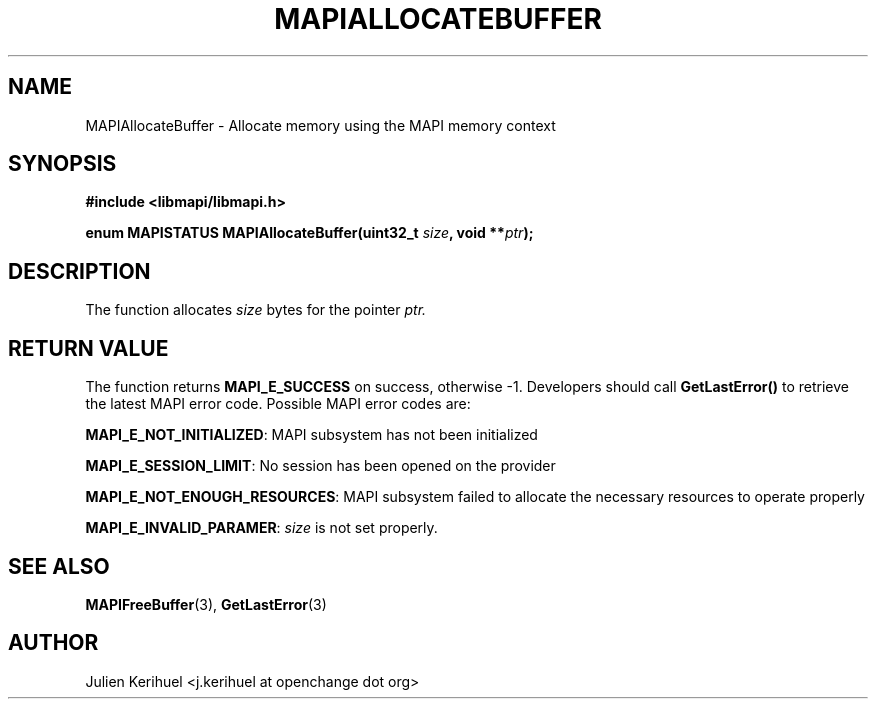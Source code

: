 .\" OpenChange Project Libraries Man Pages
.\"
.\" This manpage is Copyright (C) 2007 Julien Kerihuel;
.\"
.\" Permission is granted to make and distribute verbatim copies of this
.\" manual provided the copyright notice and this permission notice are
.\" preserved on all copies.
.\"
.\" Permission is granted to copy and distribute modified versions of this
.\" manual under the conditions for verbatim copying, provided that the
.\" entire resulting derived work is distributed under the terms of a
.\" permission notice identical to this one.
.\" 
.\" Since the OpenChange and Samba4 libraries are constantly changing, this
.\" manual page may be incorrect or out-of-date.  The author(s) assume no
.\" responsibility for errors or omissions, or for damages resulting from
.\" the use of the information contained herein.  The author(s) may not
.\" have taken the same level of care in the production of this manual,
.\" which is licensed free of charge, as they might when working
.\" professionally.
.\" 
.\" Formatted or processed versions of this manual, if unaccompanied by
.\" the source, must acknowledge the copyright and authors of this work.
.\"
.\" Process this file with
.\" groff -man -Tascii MAPIAllocateBuffer.3
.\"

.TH MAPIALLOCATEBUFFER 3 2007-04-23 "OpenChange libmapi 0.2" "OpenChange Programmer's Manual"
.SH NAME
MAPIAllocateBuffer \- Allocate memory using the MAPI memory context
.SH SYNOPSIS
.nf
.B #include <libmapi/libmapi.h>
.sp
.BI "enum MAPISTATUS MAPIAllocateBuffer(uint32_t " size ", void **" ptr ");"
.fi
.SH DESCRIPTION
The function allocates
.IR size
bytes for the pointer
.IR ptr.

.SH RETURN VALUE
The function returns
.BI MAPI_E_SUCCESS 
on success, otherwise -1. Developers should call
.B GetLastError()
to retrieve the latest MAPI error code. Possible MAPI error codes are:

.BR "MAPI_E_NOT_INITIALIZED":
MAPI subsystem has not been initialized

.BR "MAPI_E_SESSION_LIMIT":
No session has been opened on the provider

.BR "MAPI_E_NOT_ENOUGH_RESOURCES": 
MAPI subsystem failed to allocate the necessary resources to operate properly

.BR "MAPI_E_INVALID_PARAMER":
.IR size
is not set properly.

.SH "SEE ALSO"
.BR MAPIFreeBuffer (3),
.BR GetLastError (3)

.SH AUTHOR
Julien Kerihuel <j.kerihuel at openchange dot org>
